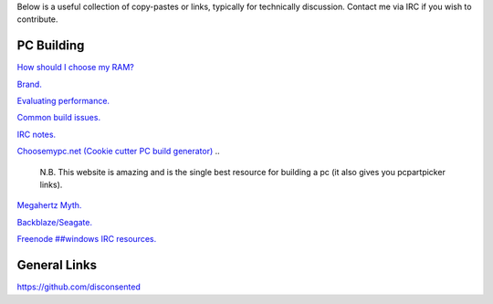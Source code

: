 .. title: Resources
.. slug: resources
.. date: 2015-08-19 20:58:59 UTC+12:00
.. tags: 
.. category: hub
.. link: 
.. description: List of useful resources
.. type: text

Below is a useful collection of copy-pastes or links, typically for technically discussion.
Contact me via IRC if you wish to contribute.

PC Building
-----------


`How should I choose my RAM? </stories/how-should-i-choose-my-ram/>`_

`Brand. </stories/brand/>`_

`Evaluating performance. </stories/evaluating-performance/>`_

`Common build issues. </stories/common-pc-build-issues/>`_

`IRC notes. </stories/irc-notes/>`_

`Choosemypc.net (Cookie cutter PC build generator) <http://choosemypc.net/>`_
..

    N.B. This website is amazing and is the single best resource for building a pc (it also gives you pcpartpicker links).

`Megahertz Myth. <https://en.wikipedia.org/wiki/Megahertz_myth>`_

`Backblaze/Seagate. <http://www.tweaktown.com/articles/6028/dispelling-backblaze-s-hdd-reliability-myth-the-real-story-covered/index.html>`_

`Freenode ##windows IRC resources. <http://www.freenode-windows.org/resources>`_


General Links
-------------

https://github.com/disconsented